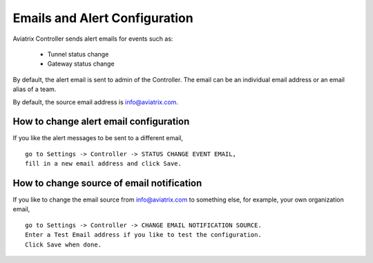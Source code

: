 .. meta::
   :description: alert message handling
   :keywords: Emails, email source, alert message handling, Aviatrix alert

###################################
Emails and Alert Configuration 
###################################

Aviatrix Controller sends alert emails for events such as:

 - Tunnel status change
 - Gateway status change

By default, the alert email is sent to admin of the Controller. The email can be an individual email address or an email alias of a team. 

By default, the source email address is info@aviatrix.com. 

How to change alert email configuration
----------------------------------------

If you like the alert messages to be sent to a different email, 

::

  go to Settings -> Controller -> STATUS CHANGE EVENT EMAIL, 
  fill in a new email address and click Save. 

|change_alert_email|

How to change source of email notification 
-------------------------------------------

If you like to change the email source from info@aviatrix.com to something else, for example, 
your own organization email, 

::

  go to Settings -> Controller -> CHANGE EMAIL NOTIFICATION SOURCE. 
  Enter a Test Email address if you like to test the configuration. 
  Click Save when done.  

.. |change_alert_email| image:: alert_and_email_media/change_alert_email.png
   :scale: 30%

.. disqus::
